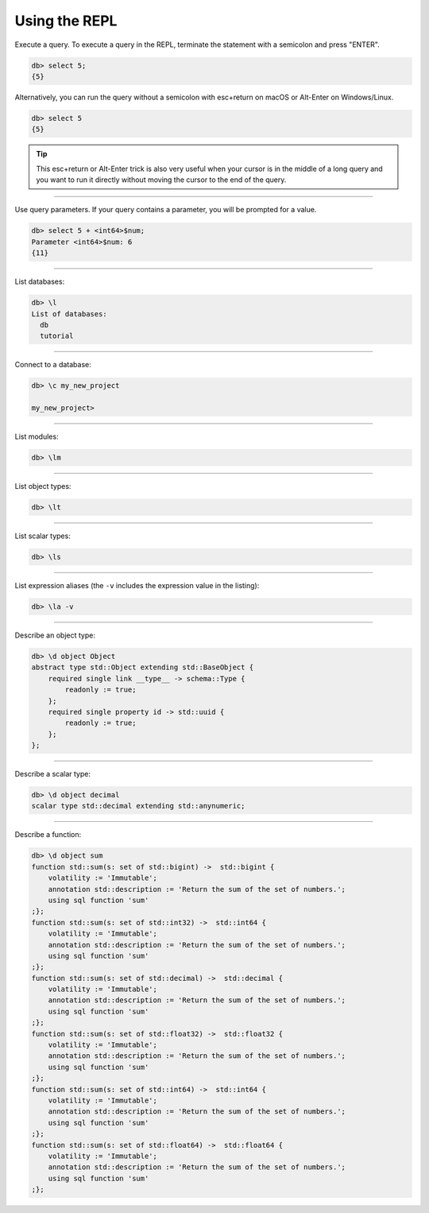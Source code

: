 .. _ref_cheatsheet_repl:

Using the REPL
==============

Execute a query. To execute a query in the REPL, terminate the statement with
a semicolon and press "ENTER".

.. code-block:: edgeql-repl

    db> select 5;
    {5}

Alternatively, you can run the query without a semicolon with esc+return on macOS
or Alt-Enter on Windows/Linux.

.. code-block:: edgeql-repl

    db> select 5
    {5}

.. tip::

    This esc+return or Alt-Enter trick is also very useful when your cursor is in
    the middle of a long query and you want to run it directly without moving the
    cursor to the end of the query.


----------

Use query parameters. If your query contains a parameter, you will be prompted
for a value.

.. code-block:: edgeql-repl

    db> select 5 + <int64>$num;
    Parameter <int64>$num: 6
    {11}

----------


List databases:

.. code-block:: edgeql-repl

    db> \l
    List of databases:
      db
      tutorial


----------


Connect to a database:

.. code-block:: edgeql-repl

    db> \c my_new_project

    my_new_project>


----------


List modules:

.. code-block:: edgeql-repl

    db> \lm


----------


List object types:

.. code-block:: edgeql-repl

    db> \lt


----------


List scalar types:

.. code-block:: edgeql-repl

    db> \ls


----------


List expression aliases (the ``-v`` includes the expression value in
the listing):

.. code-block:: edgeql-repl

    db> \la -v


----------


Describe an object type:

.. code-block:: edgeql-repl

    db> \d object Object
    abstract type std::Object extending std::BaseObject {
        required single link __type__ -> schema::Type {
            readonly := true;
        };
        required single property id -> std::uuid {
            readonly := true;
        };
    };


----------


Describe a scalar type:

.. code-block:: edgeql-repl

    db> \d object decimal
    scalar type std::decimal extending std::anynumeric;


----------


Describe a function:

.. code-block:: edgeql-repl

    db> \d object sum
    function std::sum(s: set of std::bigint) ->  std::bigint {
        volatility := 'Immutable';
        annotation std::description := 'Return the sum of the set of numbers.';
        using sql function 'sum'
    ;};
    function std::sum(s: set of std::int32) ->  std::int64 {
        volatility := 'Immutable';
        annotation std::description := 'Return the sum of the set of numbers.';
        using sql function 'sum'
    ;};
    function std::sum(s: set of std::decimal) ->  std::decimal {
        volatility := 'Immutable';
        annotation std::description := 'Return the sum of the set of numbers.';
        using sql function 'sum'
    ;};
    function std::sum(s: set of std::float32) ->  std::float32 {
        volatility := 'Immutable';
        annotation std::description := 'Return the sum of the set of numbers.';
        using sql function 'sum'
    ;};
    function std::sum(s: set of std::int64) ->  std::int64 {
        volatility := 'Immutable';
        annotation std::description := 'Return the sum of the set of numbers.';
        using sql function 'sum'
    ;};
    function std::sum(s: set of std::float64) ->  std::float64 {
        volatility := 'Immutable';
        annotation std::description := 'Return the sum of the set of numbers.';
        using sql function 'sum'
    ;};
